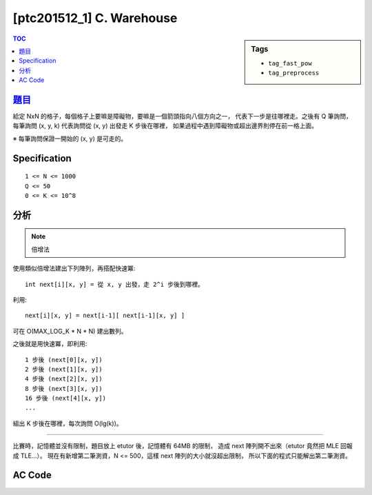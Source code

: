 ###################################################
[ptc201512_1] C. Warehouse
###################################################

.. sidebar:: Tags

    - ``tag_fast_pow``
    - ``tag_preprocess``

.. contents:: TOC
    :depth: 2


****************************************************************************
`題目 <http://140.116.249.152/e-Tutor/mod/programming/view.php?id=26867>`_
****************************************************************************

給定 NxN 的格子，每個格子上要嘛是障礙物，要嘛是一個箭頭指向八個方向之一，
代表下一步是往哪裡走。之後有 Q 筆詢問，
每筆詢問 (x, y, k) 代表詢問從 (x, y) 出發走 K 步後在哪裡，
如果過程中遇到障礙物或超出邊界則停在前一格上面。

※ 每筆詢問保證一開始的 (x, y) 是可走的。

************************
Specification
************************

::

    1 <= N <= 1000
    Q <= 50
    0 <= K <= 10^8


************************
分析
************************

.. note:: 倍增法

使用類似倍增法建出下列陣列，再搭配快速冪::

    int next[i][x, y] = 從 x, y 出發，走 2^i 步後到哪裡。

利用::

    next[i][x, y] = next[i-1][ next[i-1][x, y] ]

可在 O(MAX_LOG_K * N * N) 建出數列。

之後就是用快速冪，即利用::

    1 步後 (next[0][x, y])
    2 步後 (next[1][x, y])
    4 步後 (next[2][x, y])
    8 步後 (next[3][x, y])
    16 步後 (next[4][x, y])
    ...

組出 K 步後在哪裡，每次詢問 O(lg(k))。

---------------------------------------------

比賽時，記憶體並沒有限制，題目放上 etutor 後，記憶體有 64MB 的限制，
造成 next 陣列開不出來（etutor 竟然把 MLE 回報成 TLE…）。
現在有新增第二筆測資，N <= 500，這樣 next 陣列的大小就沒超出限制，
所以下面的程式只能解出第二筆測資。


************************
AC Code
************************

.. code-block:: cpp
    :linenos:

    #include <cstdio>
    #include <cstring>
    using namespace std;

    const int MAX_N = 500;
    const int MAX_LOG_K = 27; // ceil(lg(10^8))
    const int dr[8] = {0, -1, -1, -1, 0, +1, +1, +1};
    const int dc[8] = {+1, +1, 0, -1, -1, -1, 0, +1};

    int N, Q;
    int G[MAX_N * MAX_N];
    int next[MAX_LOG_K][MAX_N * MAX_N];

    inline int e(int r, int c) { // encode
        return r * N + c;
    }

    void init() {
        for (int r = 0; r < N; r++) {
            for (int c = 0; c < N; c++) {
                int idx = e(r, c);
                if (G[idx] == -1) next[0][idx] = -1;
                else {
                    int nr = r + dr[G[idx]];
                    int nc = c + dc[G[idx]];
                    if (nr < 0 || nr >= N || nc < 0 || nc >= N || G[e(nr, nc)] == -1)
                        next[0][idx] = idx;
                    else
                        next[0][idx] = e(nr, nc);
                }
            }
        }

        for (int i = 1; i < MAX_LOG_K; i++) {
            for (int r = 0; r < N; r++) {
                for (int c = 0; c < N; c++) {
                    int idx = e(r, c);
                    if (next[i-1][idx] == -1) next[i][idx] = -1;
                    else next[i][idx] = next[i-1][next[i-1][idx]];
                }
            }
        }
    }

    int query(int r, int c, int k) {
        int ans = e(r, c);
        int base = 0;

        while (k != 0) {
            if (k & 1)
                ans = next[base][ans];
            base++;
            k >>= 1;
        }

        return ans;
    }

    int main() {
        while (scanf("%d %d", &N, &Q) != EOF) {
            memset(G, -1, sizeof(G));
            memset(next, -1, sizeof(next));

            for (int r = 0; r < N; r++) {
                char input[N + 1];
                scanf("%s", input);
                for (int c = 0; c < N; c++) {
                    if (input[c] == 'x') G[e(r, c)] = -1;
                    else G[e(r, c)] = input[c] - '1' + 0;
                }
            }

            init();

            while (Q--) {
                int r, c, k;
                scanf("%d %d %d", &c, &r, &k);
                int ans = query(r, c, k);
                printf("%d %d\n", ans % N, ans / N);
            }
        }

        return 0;
    }
